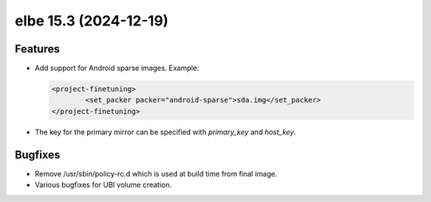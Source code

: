 elbe 15.3 (2024-12-19)
======================

Features
--------

- Add support for Android sparse images.
  Example:

  .. code-block:: xml

          <project-finetuning>
                  <set_packer packer="android-sparse">sda.img</set_packer>
          </project-finetuning>
- The key for the primary mirror can be specified with `primary_key` and `host_key`.


Bugfixes
--------

- Remove /usr/sbin/policy-rc.d which is used at build time from final image.
- Various bugfixes for UBI volume creation.
